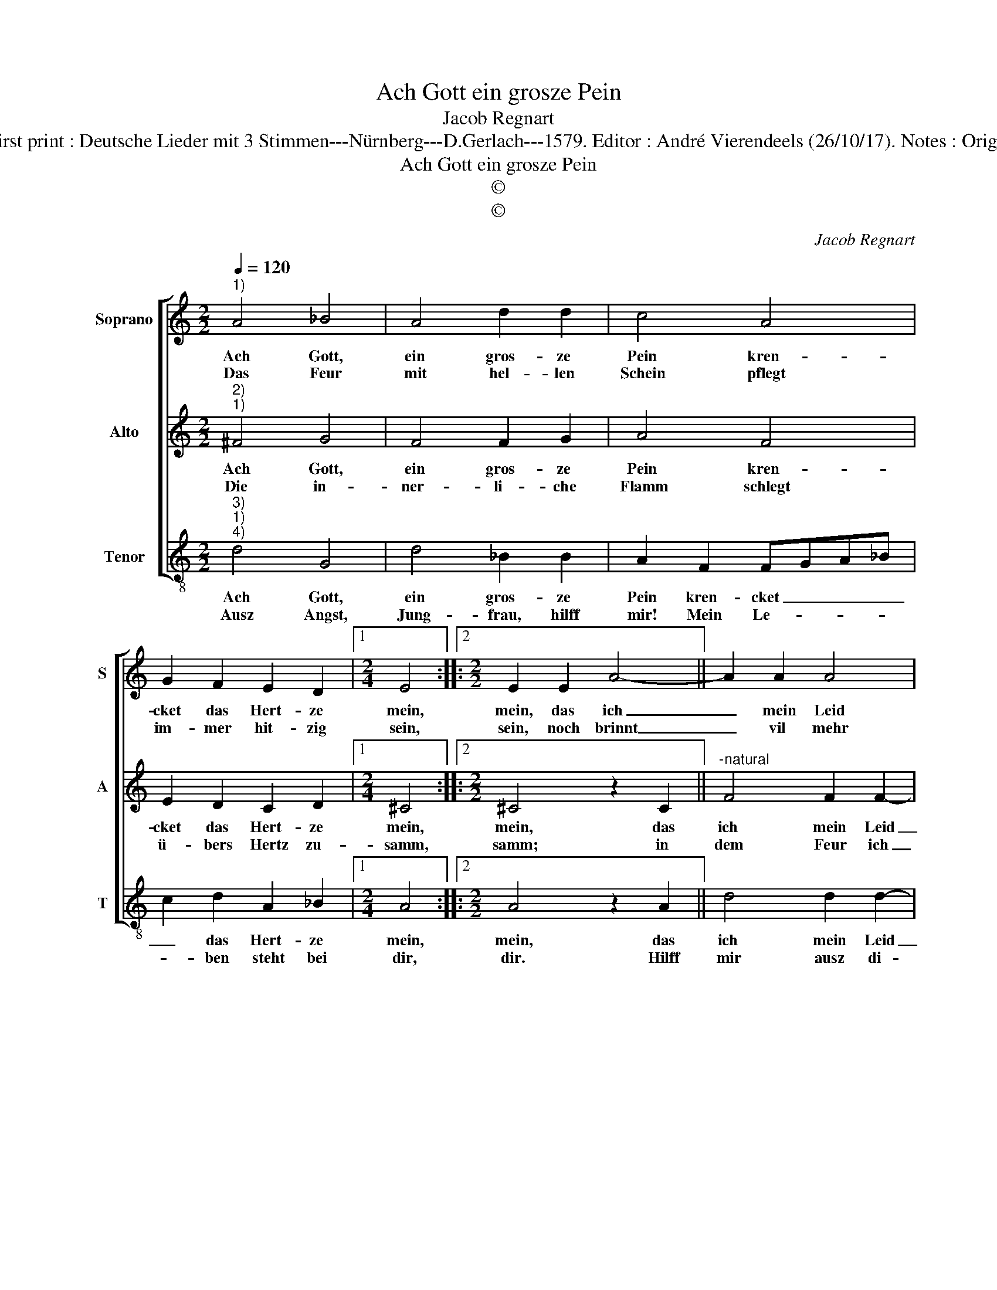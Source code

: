 X:1
T:Ach Gott ein grosze Pein
T:Jacob Regnart
T:Source : Leipzig---Breitkopf & Härtel---R.Eitner---1895. First print : Deutsche Lieder mit 3 Stimmen---Nürnberg---D.Gerlach---1579. Editor : André Vierendeels (26/10/17). Notes : Original clefs  : C1, C3, C4 Editorial accidentals above the staff
T:Ach Gott ein grosze Pein
T:©
T:©
C:Jacob Regnart
Z:©
%%score [ 1 2 3 ]
L:1/8
Q:1/4=120
M:2/2
K:C
V:1 treble nm="Soprano" snm="S"
V:2 treble nm="Alto" snm="A"
V:3 treble-8 nm="Tenor" snm="T"
V:1
"^1)" A4 _B4 | A4 d2 d2 | c4 A4 | G2 F2 E2 D2 |1[M:2/4] E4 ::2[M:2/2] E2 E2 A4- || A2 A2 A4 | %7
w: Ach Gott,|ein gros- ze|Pein kren-|cket das Hert- ze|mein,|mein, das ich|_ mein Leid|
w: Das Feur|mit hel- len|Schein pflegt|im- mer hit- zig|sein,|sein, noch brinnt|_ vil mehr|
 _B4 G2 G2 | A4 F4- | F2 F2 G4 |[M:2/4] E4 :: z2 F2- |[M:2/2] F2 E2 F2 G2 | E4 !fermata!F4 :| %14
w: nie- mand je|darff ma-|* chen be-|kandt:|ach|_ Gott, ein gros-|ze Pein!|
w: mein Seel durch|heim- lich|_ Feur und|Quel;|ach|_ Gott, ein gros-|ze Pein!|
V:2
"^2)""^1)" ^F4 G4 | F4 F2 G2 | A4 F4 | E2 D2 C2 D2 |1[M:2/4] ^C4 ::2[M:2/2] ^C4 z2 C2 || %6
w: Ach Gott,|ein gros- ze|Pein kren-|cket das Hert- ze|mein,|mein, das|
w: Die in-|ner- li- che|Flamm schlegt|ü- bers Hertz zu-|samm,|samm; in|
"^-natural" F4 F2 F2- | F2 F2 E4 | z2 C2 D4 | D2 D4 D2 |[M:2/4] ^C4 :: z2 D2- |[M:2/2] D2 C4 B,2 | %13
w: ich mein Leid|_ nie- mand|je darff|ma- chen be-|kandt:|ach|_ Gott, ein|
w: dem Feur ich|_ ver- brinn,|ohn Hülff|sterb ich da-|hin.|Ach|_ Gott, ein|
 ^C2 C2 !fermata!D4 :| %14
w: gros- ze Pein!|
w: gros- ze Pein!|
V:3
"^3)""^1)""^4)" d4 G4 | d4 _B2 B2 | A2 F2 FGA_B | c2 d2 A2 _B2 |1[M:2/4] A4 ::2[M:2/2] A4 z2 A2 || %6
w: Ach Gott,|ein gros- ze|Pein kren- cket _ _ _|_ das Hert- ze|mein,|mein, das|
w: Ausz Angst,|Jung- frau, hilff|mir! Mein Le- * * *|* ben steht bei|dir,|dir. Hilff|
 d4 d2 d2- | d2 _B2 c4 |"^b" z2 F2 B4 |"^b""^b" B2 B4 G2 |[M:2/4] A4 :: _B4 |[M:2/2] A6 G2 | %13
w: ich mein Leid|_ nie- mand|je darff|ma- chen be-|kandt:|ach|Gott, ein|
w: mir ausz di-|* ser Not,|sonst gibs-|tu mir den|Todt.|Ach|Gott, ein|
 A2 A2 !fermata!D4 :| %14
w: gros- ze Pein!|
w: schwe- re Pein!|

